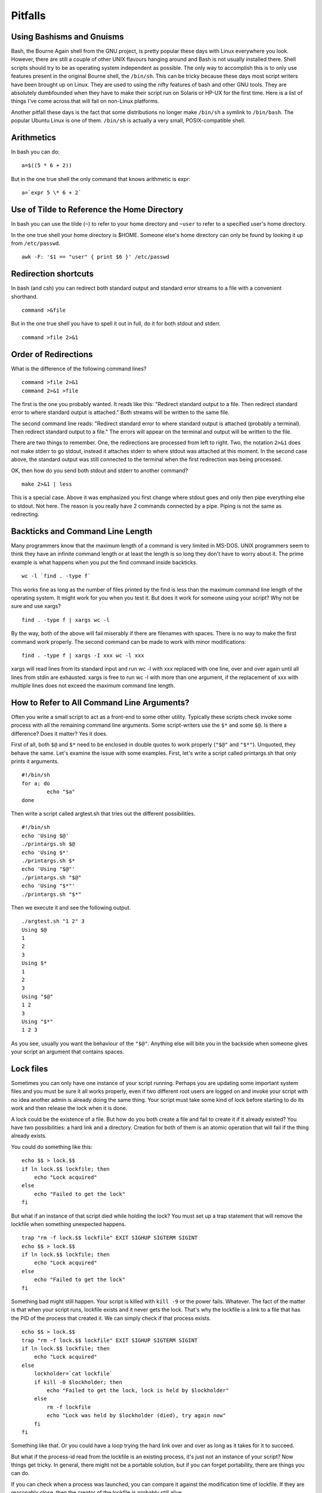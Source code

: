 Pitfalls
========

Using Bashisms and Gnuisms
--------------------------

Bash, the Bourne Again shell from the GNU project, is pretty popular these days with Linux everywhere you look. However, there are still a couple of other UNIX flavours hanging around and Bash is not usually installed there. Shell scripts should try to be as operating system independent as possible. The only way to accomplish this is to only use features present in the original Bourne shell, the ``/bin/sh``. This can be tricky because these days most script writers have been brought up on Linux. They are used to using the nifty features of bash and other GNU tools. They are absolutely dumbfounded when they have to make their script run on Solaris or HP-UX for the first time. Here is a list of things I've come across that will fail on non-Linux platforms.

Another pitfall these days is the fact that some distributions no longer make ``/bin/sh`` a symlink to ``/bin/bash``. The popular Ubuntu Linux is one of them. ``/bin/sh`` is actually a very small, POSIX-compatible shell.

Arithmetics
-----------

In bash you can do::

    a=$((5 * 6 + 2))

But in the one true shell the only command that knows arithmetic is expr::

    a=`expr 5 \* 6 + 2`

Use of Tilde to Reference the Home Directory
--------------------------------------------

In bash you can use the tilde (``~``) to refer to your home directory and ``~user`` to refer to a specified user's home directory.

In the one true shell your home directory is \$HOME. Someone else's home directory can only be found by looking it up from ``/etc/passwd``.

::

    awk -F: '$1 == "user" { print $6 }' /etc/passwd

Redirection shortcuts
---------------------

In bash (and csh) you can redirect both standard output and standard error streams to a file with a convenient shorthand.

::

    command >&file

But in the one true shell you have to spell it out in full, do it for both stdout and stderr.

::

    command >file 2>&1


Order of Redirections
---------------------

What is the difference of the following command lines?

::

    command >file 2>&1
    command 2>&1 >file

The first is the one you probably wanted. It reads like this: "Redirect standard output to a file. Then redirect standard error to where standard output is attached." Both streams will be written to the same file.

The second command line reads: "Redirect standard error to where standard output is attached (probably a terminal). Then redirect standard output to a file." The errors will appear on the terminal and output will be written to the file.

There are two things to remember. One, the redirections are processed from left to right. Two, the notation ``2>&1`` does not make stderr to go stdout, instead it attaches stderr to where stdout was attached at this moment. In the second case above, the standard output was still connected to the terminal when the first redirection was being processed.

OK, then how do you send both stdout and stderr to another command?

::

    make 2>&1 | less

This is a special case. Above it was emphasized you first change where stdout goes and only then pipe everything else to stdout. Not here. The reason is you really have 2 commands connected by a pipe. Piping is not the same as redirecting.


Backticks and Command Line Length
---------------------------------

Many programmers know that the maximum length of a command is very limited in MS-DOS. UNIX programmers seem to think they have an infinite command length or at least the length is so long they don't have to worry about it. The prime example is what happens when you put the find command inside backticks.

::

    wc -l `find . -type f`

This works fine as long as the number of files printed by the find is less than the maximum command line length of the operating system. It might work for you when you test it. But does it work for someone using your script? Why not be sure and use xargs?

::

    find . -type f | xargs wc -l

By the way, both of the above will fail miserably if there are filenames with spaces. There is no way to make the first command work properly. The second command can be made to work with minor modifications:

::

    find . -type f | xargs -I xxx wc -l xxx

xargs will read lines from its standard input and run wc -l with xxx replaced with one line, over and over again until all lines from stdin are exhausted. xargs is free to run wc -l with more than one argument, if the replacement of xxx with multiple lines does not exceed the maximum command line length.

How to Refer to All Command Line Arguments?
-------------------------------------------

Often you write a small script to act as a front-end to some other utility. Typically these scripts check invoke some process with all the remaining command line arguments. Some script-writers use the ``$*`` and some ``$@``. Is there a difference? Does it matter? Yes it does.

First of all, both ``$@`` and ``$*`` need to be enclosed in double quotes to work properly (``"$@"`` and ``"$*"``). Unquoted, they behave the same. Let's examine the issue with some examples. First, let's write a script called printargs.sh that only prints it arguments.

::

    #!/bin/sh
    for a; do
            echo "$a"
    done

Then write a script called argtest.sh that tries out the different possibilities.

::

    #!/bin/sh
    echo 'Using $@'
    ./printargs.sh $@
    echo 'Using $*'
    ./printargs.sh $*
    echo 'Using "$@"'
    ./printargs.sh "$@"
    echo 'Using "$*"'
    ./printargs.sh "$*"

Then we execute it and see the following output.

::

    ./argtest.sh "1 2" 3
    Using $@
    1
    2
    3
    Using $*
    1
    2
    3
    Using "$@"
    1 2
    3
    Using "$*"
    1 2 3

As you see, usually you want the behaviour of the ``"$@"``. Anything else will bite you in the backside when someone gives your script an argument that contains spaces.

Lock files
----------

Sometimes you can only have one instance of your script running. Perhaps you are updating some important system files and you must be sure it all works properly, even if two different root users are logged on and invoke your script with no idea another admin is already doing the same thing. Your script must take some kind of lock before starting to do its work and then release the lock when it is done.

A lock could be the existence of a file. But how do you both create a file and fail to create it if it already existed? You have two possibilities: a hard link and a directory. Creation for both of them is an atomic operation that will fail if the thing already exists.

You could do something like this::

    echo $$ > lock.$$
    if ln lock.$$ lockfile; then
        echo "Lock acquired"
    else
        echo "Failed to get the lock"
    fi

But what if an instance of that script died while holding the lock? You must set up a trap statement that will remove the lockfile when something unexpected happens.

::

    trap "rm -f lock.$$ lockfile" EXIT SIGHUP SIGTERM SIGINT
    echo $$ > lock.$$
    if ln lock.$$ lockfile; then
        echo "Lock acquired"
    else
        echo "Failed to get the lock"
    fi

Something bad might still happen. Your script is killed with ``kill -9`` or the power fails. Whatever. The fact of the matter is that when your script runs, lockfile exists and it never gets the lock. That's why the lockfile is a link to a file that has the PID of the process that created it. We can simply check if that process exists.

::

    echo $$ > lock.$$
    trap "rm -f lock.$$ lockfile" EXIT SIGHUP SIGTERM SIGINT
    if ln lock.$$ lockfile; then
        echo "Lock acquired"
    else
        lockholder=`cat lockfile`
        if kill -0 $lockholder; then
            echo "Failed to get the lock, lock is held by $lockholder"
        else
            rm -f lockfile
            echo "Lock was held by $lockholder (died), try again now"
        fi
    fi

Something like that. Or you could have a loop trying the hard link over and over as long as it takes for it to succeed.

But what if the process-id read from the lockfile is an existing process, it's just not an instance of your script? Now things get tricky. In general, there might not be a portable solution, but if you can forget portability, there are things you can do.

If you can check when a process was launched, you can compare it against the modification time of lockfile. If they are reasonably close, then the creator of the lockfile is probably still alive.

Handling lock files correctly is a difficult problem that few programs get right. A better way would be to make lockfile be a unix domain socket instead of a file. Then checking if the lock holder was still alive would be a simple matter of connecting to the socket. If the connection was refused, there was no-one home. If the connection was established, you could talk to the other end and ask if the lock holder was still ok. Possibly the lock holder could even reply with an estimate of how long it is going to hold the lock. But, if the connection was refused, you would have to remove the stale socket and try bind a new one.

Unix domain sockes, unfortunately, are not easily manipulated from a shell script. You could make a Perl script that created the socket and responded to anyone connecting to it. But then you would need to run that Perl script in the background, executing in parallel with your script. Which you can do, just see below.

Another possibility would be to use advisory file locks (flock/fcntl/lockf) but again, they are not accessible to shell scripts, but they are to Perl. The advantage of file locks is they are unlocked by the operating system if the process holding the lock should die.

You could use a helper like this::

    #!/usr/bin/perl -w
    # Lockfile helper by Sami Tikka 2007
    #
    # Usage from a shell script:
    # lockholder=`lockfile PATH_TO_LOCKFILE` || exit 1
    # echo "Lock acquired"
    # echo "Doing my thing"
    # echo "Releasing lock"
    # kill $lockholder
    #
    use strict;
    use Fcntl ':flock';

    die "USAGE: lockfile PATH_TO_LOCKFILE" if $#ARGV != 0;

    my $lockfile = shift @ARGV;
    my $LOCK;
    my $signaled = 0;
    $SIG{'INT'}  = sub { $signaled++ };
    $SIG{'TERM'} = sub { $signaled++ };

    open($LOCK, '>', $lockfile) or die "Cannot open $lockfile: $!";
    flock($LOCK, LOCK_EX|LOCK_NB) or exit 1;
    my $lockholder = fork();
    # Parent prints the PID of child who will hang around and hold the lock
    if ($lockholder > 0) {
        print "$lockholder\n";
        exit 0;
    }
    sleep;
    flock($LOCK, LOCK_UN);
    close($LOCK);
    unlink($lockfile);
    exit 0;

The shell script would acquire the lock by running the Perl script, capturing Perl's standard output and verifying its exit code. If the exit code was nonzero, lock was not acquired. If the exit code was zero, standard output will contain the id of the process that needs to be killed to release the lock.

Doing more than one thing at the same time
------------------------------------------

Normally your script only has one thread of execution, it runs the commands one at a time, or one pipeline at a time. Sometimes you need to do more. For example, you might want to run a script which takes a long time and you want to make sure it does not take more than 3 hours.


Assumption is the mother of all...
----------------------------------

Locale and language
~~~~~~~~~~~~~~~~~~~

These days users of modern Unix systems expect the operating system and applications to be localized. This is a benefit to the end-users who might not be fluent in English, but it is bad for the script writer: Applications might produce output which is completely different from what you expect. Also, you may get bug reports from your users with error messages in japanese or some other language you don't know that well.

The careful scripter will put these lines somewhere at the beginning of their script::

    LANG=C
    export LANG

This will make everything executed after it use the C locale, where programs produce standardized output and error messages, in English.

If your script needs to produce localized output, you can capture the user's locale settings before replacing them with your own::

    user_locale=`locale`

If needed, you can restore them with::

    eval $user_locale

PATH lookup
~~~~~~~~~~~

If your script needs ``/usr/bin/X11`` to be in PATH, do not assume it is there. If you need something to be in PATH, add it there.

UMASK and default permissions
~~~~~~~~~~~~~~~~~~~~~~~~~~~~~

When your script creates files, even temporary files, you might want to be explicit with the permissions they are created with. If your script deals with user's data and the point of the script is not to share the data, set umask to 0066. It is better to create files with tight permissions and then relax for those few files that need relaxing. If you create files that are world-readable and then remove the world-readability after creation, there will be a window of time during which the file will be readable by everyone and sometimes that is all the attacker needs.

Echo does not support -n or -e
~~~~~~~~~~~~~~~~~~~~~~~~~~~~~~

Sometimes you want to be fancy in your printouts, you want to prevent echo from printing the newline at the end of the line or something else: you want to call echo with the -n or -e option. Couple of points:

First, when you call echo, it might be a shell built-in command or it might be ``/bin/echo``. They might behave differently.

Second, the echo you call might not support -n or -e or either.

It is best to use echo without options and when you need better control for printout, use printf.
